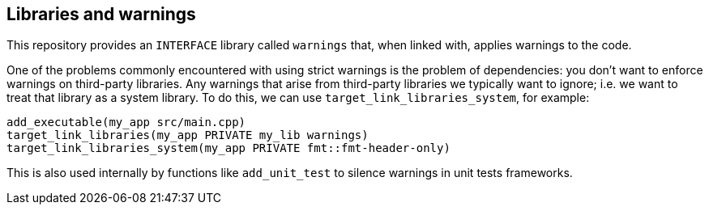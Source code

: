 
== Libraries and warnings

This repository provides an `INTERFACE` library called `warnings` that, when linked
with, applies warnings to the code.

One of the problems commonly encountered with using strict warnings is the
problem of dependencies: you don’t want to enforce warnings on third-party
libraries. Any warnings that arise from third-party libraries we typically want
to ignore; i.e. we want to treat that library as a system library. To do this,
we can use `target_link_libraries_system`, for example:

[source,cmake]
----
add_executable(my_app src/main.cpp)
target_link_libraries(my_app PRIVATE my_lib warnings)
target_link_libraries_system(my_app PRIVATE fmt::fmt-header-only)
----

This is also used internally by functions like `add_unit_test` to silence
warnings in unit tests frameworks.
